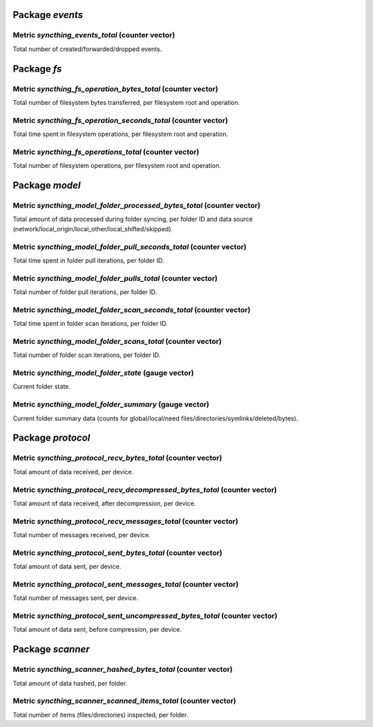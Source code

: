 Package *events*
~~~~~~~~~~~~~~~~

Metric *syncthing_events_total* (counter vector)
^^^^^^^^^^^^^^^^^^^^^^^^^^^^^^^^^^^^^^^^^^^^^^^^

Total number of created/forwarded/dropped events.

Package *fs*
~~~~~~~~~~~~

Metric *syncthing_fs_operation_bytes_total* (counter vector)
^^^^^^^^^^^^^^^^^^^^^^^^^^^^^^^^^^^^^^^^^^^^^^^^^^^^^^^^^^^^

Total number of filesystem bytes transferred, per filesystem root and
operation.

Metric *syncthing_fs_operation_seconds_total* (counter vector)
^^^^^^^^^^^^^^^^^^^^^^^^^^^^^^^^^^^^^^^^^^^^^^^^^^^^^^^^^^^^^^

Total time spent in filesystem operations, per filesystem root and
operation.

Metric *syncthing_fs_operations_total* (counter vector)
^^^^^^^^^^^^^^^^^^^^^^^^^^^^^^^^^^^^^^^^^^^^^^^^^^^^^^^

Total number of filesystem operations, per filesystem root and
operation.

Package *model*
~~~~~~~~~~~~~~~

Metric *syncthing_model_folder_processed_bytes_total* (counter vector)
^^^^^^^^^^^^^^^^^^^^^^^^^^^^^^^^^^^^^^^^^^^^^^^^^^^^^^^^^^^^^^^^^^^^^^

Total amount of data processed during folder syncing, per folder ID and
data source (network/local_origin/local_other/local_shifted/skipped).

Metric *syncthing_model_folder_pull_seconds_total* (counter vector)
^^^^^^^^^^^^^^^^^^^^^^^^^^^^^^^^^^^^^^^^^^^^^^^^^^^^^^^^^^^^^^^^^^^

Total time spent in folder pull iterations, per folder ID.

Metric *syncthing_model_folder_pulls_total* (counter vector)
^^^^^^^^^^^^^^^^^^^^^^^^^^^^^^^^^^^^^^^^^^^^^^^^^^^^^^^^^^^^

Total number of folder pull iterations, per folder ID.

Metric *syncthing_model_folder_scan_seconds_total* (counter vector)
^^^^^^^^^^^^^^^^^^^^^^^^^^^^^^^^^^^^^^^^^^^^^^^^^^^^^^^^^^^^^^^^^^^

Total time spent in folder scan iterations, per folder ID.

Metric *syncthing_model_folder_scans_total* (counter vector)
^^^^^^^^^^^^^^^^^^^^^^^^^^^^^^^^^^^^^^^^^^^^^^^^^^^^^^^^^^^^

Total number of folder scan iterations, per folder ID.

Metric *syncthing_model_folder_state* (gauge vector)
^^^^^^^^^^^^^^^^^^^^^^^^^^^^^^^^^^^^^^^^^^^^^^^^^^^^

Current folder state.

Metric *syncthing_model_folder_summary* (gauge vector)
^^^^^^^^^^^^^^^^^^^^^^^^^^^^^^^^^^^^^^^^^^^^^^^^^^^^^^

Current folder summary data (counts for global/local/need
files/directories/symlinks/deleted/bytes).

Package *protocol*
~~~~~~~~~~~~~~~~~~

Metric *syncthing_protocol_recv_bytes_total* (counter vector)
^^^^^^^^^^^^^^^^^^^^^^^^^^^^^^^^^^^^^^^^^^^^^^^^^^^^^^^^^^^^^

Total amount of data received, per device.

Metric *syncthing_protocol_recv_decompressed_bytes_total* (counter vector)
^^^^^^^^^^^^^^^^^^^^^^^^^^^^^^^^^^^^^^^^^^^^^^^^^^^^^^^^^^^^^^^^^^^^^^^^^^

Total amount of data received, after decompression, per device.

Metric *syncthing_protocol_recv_messages_total* (counter vector)
^^^^^^^^^^^^^^^^^^^^^^^^^^^^^^^^^^^^^^^^^^^^^^^^^^^^^^^^^^^^^^^^

Total number of messages received, per device.

Metric *syncthing_protocol_sent_bytes_total* (counter vector)
^^^^^^^^^^^^^^^^^^^^^^^^^^^^^^^^^^^^^^^^^^^^^^^^^^^^^^^^^^^^^

Total amount of data sent, per device.

Metric *syncthing_protocol_sent_messages_total* (counter vector)
^^^^^^^^^^^^^^^^^^^^^^^^^^^^^^^^^^^^^^^^^^^^^^^^^^^^^^^^^^^^^^^^

Total number of messages sent, per device.

Metric *syncthing_protocol_sent_uncompressed_bytes_total* (counter vector)
^^^^^^^^^^^^^^^^^^^^^^^^^^^^^^^^^^^^^^^^^^^^^^^^^^^^^^^^^^^^^^^^^^^^^^^^^^

Total amount of data sent, before compression, per device.

Package *scanner*
~~~~~~~~~~~~~~~~~

Metric *syncthing_scanner_hashed_bytes_total* (counter vector)
^^^^^^^^^^^^^^^^^^^^^^^^^^^^^^^^^^^^^^^^^^^^^^^^^^^^^^^^^^^^^^

Total amount of data hashed, per folder.

Metric *syncthing_scanner_scanned_items_total* (counter vector)
^^^^^^^^^^^^^^^^^^^^^^^^^^^^^^^^^^^^^^^^^^^^^^^^^^^^^^^^^^^^^^^

Total number of items (files/directories) inspected, per folder.

